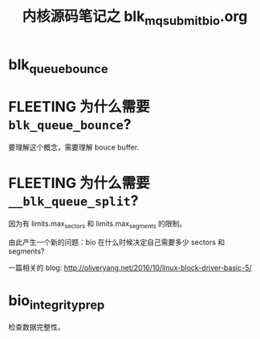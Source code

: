 #+TITLE: 内核源码笔记之 blk_mq_submit_bio.org
* blk_queue_bounce
* FLEETING 为什么需要 ~blk_queue_bounce~?
:LOGBOOK:
CLOCK: [2023-08-06 Sun 13:36]--[2023-08-06 Sun 13:36] =>  0:00
:END:
要理解这个概念，需要理解 bouce buffer.
* FLEETING 为什么需要 ~__blk_queue_split~?
:LOGBOOK:
CLOCK: [2023-08-06 Sun 13:36]--[2023-08-06 Sun 13:36] =>  0:00
:END:
因为有 limits.max_sectors 和 limits.max_segments 的限制。

由此产生一个新的问题：bio 在什么时候决定自己需要多少 sectors 和 segments?

一篇相关的 blog: http://oliveryang.net/2016/10/linux-block-driver-basic-5/
* bio_integrity_prep
检查数据完整性。
